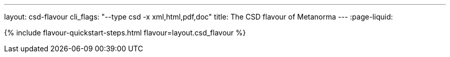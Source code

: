 ---
layout: csd-flavour
cli_flags: "--type csd -x xml,html,pdf,doc"
title: The CSD flavour of Metanorma
---
:page-liquid:

{% include flavour-quickstart-steps.html flavour=layout.csd_flavour %}
